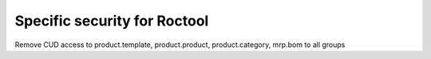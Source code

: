 =============================
Specific security for Roctool
=============================

Remove CUD access to product.template, product.product, product.category, mrp.bom to all groups
